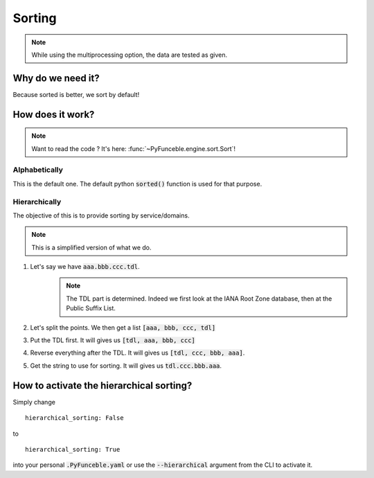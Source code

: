 
Sorting
-------

.. note::
    While using the multiprocessing option, the data are tested as given.

Why do we need it?
^^^^^^^^^^^^^^^^^^

Because sorted is better, we sort by default!

How does it work?
^^^^^^^^^^^^^^^^^

.. note::
    Want to read the code ? It's here: :func:`~PyFunceble.engine.sort.Sort`!

Alphabetically
""""""""""""""

This is the default one. The default python :code:`sorted()` function is used for that purpose.

Hierarchically
""""""""""""""

The objective of this is to provide sorting by service/domains.

.. note::
    This is a simplified version of what we do.

1. Let's say we have :code:`aaa.bbb.ccc.tdl`.
    .. note::
        The TDL part is determined. Indeed we first look at the IANA Root Zone database, then at the Public Suffix List.

2. Let's split the points. We then get a list :code:`[aaa, bbb, ccc, tdl]`
3. Put the TDL first. It will gives us :code:`[tdl, aaa, bbb, ccc]`
4. Reverse everything after the TDL. It will gives us :code:`[tdl, ccc, bbb, aaa]`.
5. Get the string to use for sorting. It will gives us :code:`tdl.ccc.bbb.aaa`.


How to activate the hierarchical sorting?
^^^^^^^^^^^^^^^^^^^^^^^^^^^^^^^^^^^^^^^^^

Simply change

::

    hierarchical_sorting: False

to

::

    hierarchical_sorting: True


into your personal :code:`.PyFunceble.yaml` or use the :code:`--hierarchical` argument from the CLI to activate it.
